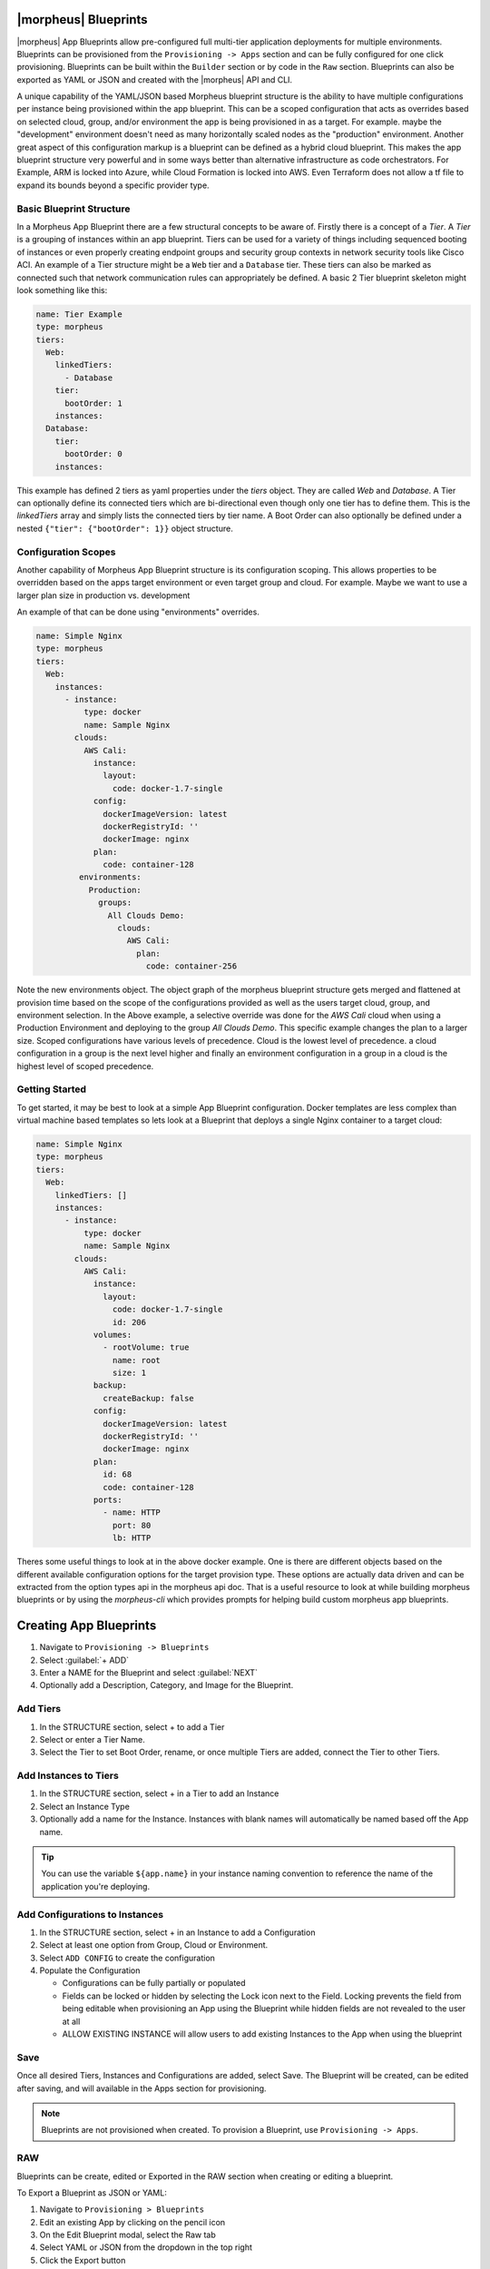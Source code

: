 |morpheus| Blueprints
---------------------

|morpheus| App Blueprints allow pre-configured full multi-tier application deployments for multiple environments. Blueprints can be provisioned from the ``Provisioning -> Apps`` section and can be fully configured for one click provisioning. Blueprints can be built within the ``Builder`` section or by code in the ``Raw`` section. Blueprints can also be exported as YAML or JSON and created with the |morpheus| API and CLI.

A unique capability of the YAML/JSON based Morpheus blueprint structure is the ability to have multiple configurations per instance being provisioned within the app blueprint. This can be a scoped configuration that acts as overrides based on selected cloud, group, and/or environment the app is being provisioned in as a target. For example. maybe the "development" environment doesn't need as many horizontally scaled nodes as the "production" environment. Another great aspect of this configuration markup is a blueprint can be defined as a hybrid cloud blueprint. This makes the app blueprint structure very powerful and in some ways better than alternative infrastructure as code orchestrators. For Example, ARM is locked into Azure, while Cloud Formation is locked into AWS. Even Terraform does not allow a tf file to expand its bounds beyond a specific provider type.

Basic Blueprint Structure
^^^^^^^^^^^^^^^^^^^^^^^^^

In a Morpheus App Blueprint there are a few structural concepts to be aware of. Firstly there is a concept of a `Tier`. A `Tier` is a grouping of instances within an app blueprint. Tiers can be used for a variety of things including sequenced booting of instances or even properly creating endpoint groups and security group contexts in network security tools like Cisco ACI. An example of a Tier structure might be a ``Web`` tier and a ``Database`` tier. These tiers can also be marked as connected such that network communication rules can appropriately be defined. A basic 2 Tier blueprint skeleton might look something like this:

.. code-block:: bash

  name: Tier Example
  type: morpheus
  tiers:
    Web:
      linkedTiers:
        - Database
      tier:
        bootOrder: 1
      instances:
    Database:
      tier:
        bootOrder: 0
      instances:


This example has defined 2 tiers as yaml properties under the `tiers` object. They are called `Web` and `Database`. A Tier can optionally define its connected tiers which are bi-directional even though only one tier has to define them. This is the `linkedTiers` array and simply lists the connected tiers by tier name. A Boot Order can also optionally be defined under a nested ``{"tier": {"bootOrder": 1}}`` object structure.

Configuration Scopes
^^^^^^^^^^^^^^^^^^^^

Another capability of Morpheus App Blueprint structure is its configuration scoping. This allows properties to be overridden based on the apps target environment or even target group and cloud. For example. Maybe we want to use a larger plan size in production vs. development

An example of that can be done using "environments" overrides.

.. code-block:: bash

  name: Simple Nginx
  type: morpheus
  tiers:
    Web:
      instances:
        - instance:
            type: docker
            name: Sample Nginx
          clouds:
            AWS Cali:
              instance:
                layout:
                  code: docker-1.7-single
              config:
                dockerImageVersion: latest
                dockerRegistryId: ''
                dockerImage: nginx
              plan:
                code: container-128
           environments:
             Production:
               groups:
                 All Clouds Demo:
                   clouds:
                     AWS Cali:
                       plan:
                         code: container-256


Note the new environments object. The object graph of the morpheus blueprint structure gets merged and flattened at provision time based on the scope of the configurations provided as well as the users target cloud, group, and environment selection. In the Above example, a selective override was done for the `AWS Cali` cloud when using a Production Environment and deploying to the group `All Clouds Demo`. This specific example changes the plan to a larger size. Scoped configurations have various levels of precedence. Cloud is the lowest level of precedence. a cloud configuration in a group is the next level higher and finally an environment configuration in a group in a cloud is the highest level of scoped precedence.


Getting Started
^^^^^^^^^^^^^^^

To get started, it may be best to look at a simple App Blueprint configuration. Docker templates are less complex than virtual machine based templates so lets look at a Blueprint that deploys a single Nginx container to a target cloud:

.. code-block:: bash

  name: Simple Nginx
  type: morpheus
  tiers:
    Web:
      linkedTiers: []
      instances:
        - instance:
            type: docker
            name: Sample Nginx
          clouds:
            AWS Cali:
              instance:
                layout:
                  code: docker-1.7-single
                  id: 206
              volumes:
                - rootVolume: true
                  name: root
                  size: 1
              backup:
                createBackup: false
              config:
                dockerImageVersion: latest
                dockerRegistryId: ''
                dockerImage: nginx
              plan:
                id: 68
                code: container-128
              ports:
                - name: HTTP
                  port: 80
                  lb: HTTP


Theres some useful things to look at in the above docker example. One is there are different objects based on the different available configuration options for the target provision type. These options are actually data driven and can be extracted from the option types api in the morpheus api doc. That is a useful resource to look at while building morpheus blueprints or by using the `morpheus-cli` which provides prompts for helping build custom morpheus app blueprints.


.. image:: /images/provisioning/templates_301_1.png

Creating App Blueprints
-----------------------

#. Navigate to ``Provisioning -> Blueprints``
#. Select :guilabel:`+ ADD`
#. Enter a NAME for the Blueprint and select :guilabel:`NEXT`
#. Optionally add a Description, Category, and Image for the Blueprint.

Add Tiers
^^^^^^^^^

#. In the STRUCTURE section, select + to add a Tier
#. Select or enter a Tier Name.
#. Select the Tier to set Boot Order, rename, or once multiple Tiers are added, connect the Tier to other Tiers.

Add Instances to Tiers
^^^^^^^^^^^^^^^^^^^^^^

#. In the STRUCTURE section, select + in a Tier to add an Instance
#. Select an Instance Type
#. Optionally add a name for the Instance. Instances with blank names will automatically be named based off the App name.

.. TIP:: You can use the variable ``${app.name}`` in your instance naming convention to reference the name of the application you're deploying.


Add Configurations to Instances
^^^^^^^^^^^^^^^^^^^^^^^^^^^^^^^

#. In the STRUCTURE section, select + in an Instance to add a Configuration
#. Select at least one option from Group, Cloud or Environment.
#. Select ``ADD CONFIG`` to create the configuration
#. Populate the Configuration

   * Configurations can be fully partially or populated
   * Fields can be locked or hidden by selecting the Lock icon next to the Field. Locking prevents the field from being editable when provisioning an App using the Blueprint while hidden fields are not revealed to the user at all
   * ALLOW EXISTING INSTANCE will allow users to add existing Instances to the App when using the blueprint

Save
^^^^

Once all desired Tiers, Instances and Configurations are added, select Save. The Blueprint will be created, can be edited after saving, and will available in the Apps section for provisioning.

.. NOTE:: Blueprints are not provisioned when created. To provision a Blueprint, use ``Provisioning -> Apps``.

RAW
^^^

Blueprints can be create, edited or Exported in the RAW section when creating or editing a blueprint.

.. image:: /images/provisioning/templates_301_2.png

To Export a Blueprint as JSON or YAML:

#. Navigate to  ``Provisioning > Blueprints``
#. Edit an existing App by clicking on the pencil icon
#. On the Edit Blueprint modal, select the Raw tab
#. Select YAML or JSON from the dropdown in the top right
#. Click the Export button
#. Select the configurations to include in the export by selecting or deselecting configurations as needed. Selected configurations will be highlighted
#. Click the DOWNLOAD CONFIGURATION button
#. The Blueprint export file will be downloaded to your computer as ``{app_name}-config.json or {app_name}-config.yaml``

Preview
^^^^^^^

In the APP BLUEPRINT modal, select the Preview section to display a graphical representation of your Blueprint Tiers, Instances and Tier Connections.

.. image:: /images/provisioning/templates_301_3.png

.. IMPORTANT:: When Tiers are connected, the Instances in a Tier will import the evars from Instances in connected Tiers, and if |morpheus] is managing the Instance Firewalls, communication between the Instances will be facilitated based on the Instances port configurations.

Provisioning
^^^^^^^^^^^^

To provision a Blueprint, navigate to ``Provisioning -> Apps`` and select the Blueprint when creating an App. See the `App section <https://docs.morpheusdata.com/en/latest/provisioning/apps/apps.html>`_ of |morpheus| docs for more on provisioning Apps.
